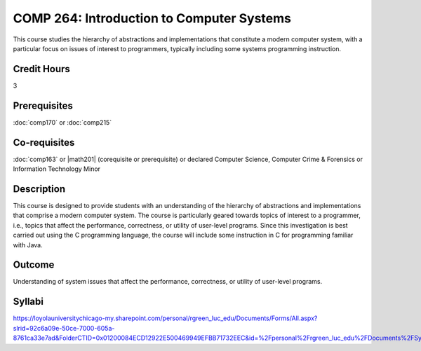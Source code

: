 .. index:: introduction to computer systems
   computer systems

COMP 264: Introduction to Computer Systems
==========================================

This course studies the hierarchy of abstractions and implementations that constitute a modern computer system, with a particular focus on issues of interest to programmers, typically including some systems programming instruction.

Credit Hours
-----------------------

3

Prerequisites
------------------------------

:doc:`comp170` or :doc:`comp215`

Co-requisites
------------------------
:doc:`comp163` or |math201| (corequisite or prerequisite) or declared Computer Science, Computer Crime & Forensics or Information Technology Minor

Description
--------------------

This course is designed to provide students with an understanding of the
hierarchy of abstractions and implementations that comprise a modern
computer system. The course is particularly geared towards topics of
interest to a programmer, i.e., topics that affect the performance,
correctness, or utility of user-level programs. Since this investigation
is best carried out using the C programming language, the course will
include some instruction in C for programming familiar with Java.

Outcome
----------------------

Understanding of system issues that affect the performance, correctness, or utility of user-level programs.

Syllabi
----------------------

https://loyolauniversitychicago-my.sharepoint.com/personal/rgreen_luc_edu/Documents/Forms/All.aspx?slrid=92c6a09e-50ce-7000-605a-8761ca33e7ad&FolderCTID=0x01200084ECD12922E500469949EFBB71732EEC&id=%2Fpersonal%2Frgreen_luc_edu%2FDocuments%2FSyllabi%2FCOMP%20264